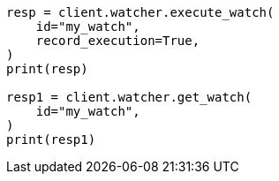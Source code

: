 // This file is autogenerated, DO NOT EDIT
// rest-api/watcher/ack-watch.asciidoc:134

[source, python]
----
resp = client.watcher.execute_watch(
    id="my_watch",
    record_execution=True,
)
print(resp)

resp1 = client.watcher.get_watch(
    id="my_watch",
)
print(resp1)
----
